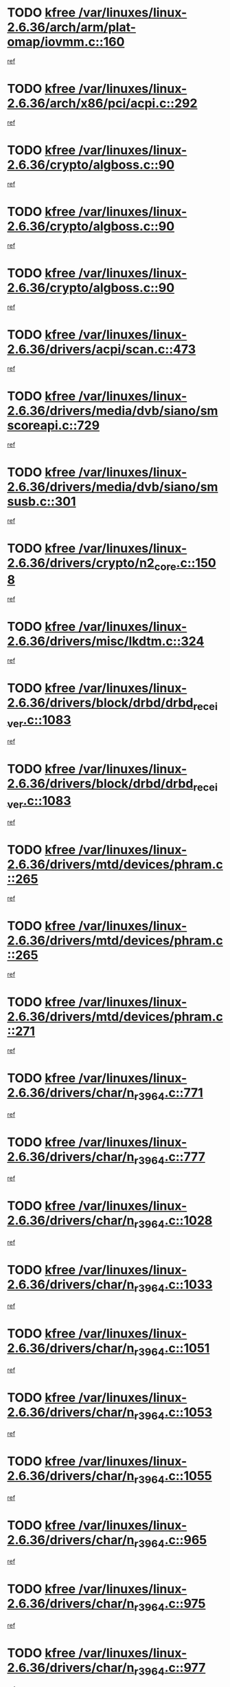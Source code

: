* TODO [[view:/var/linuxes/linux-2.6.36/arch/arm/plat-omap/iovmm.c::face=ovl-face1::linb=160::colb=1::cole=6][kfree /var/linuxes/linux-2.6.36/arch/arm/plat-omap/iovmm.c::160]]
[[view:/var/linuxes/linux-2.6.36/arch/arm/plat-omap/iovmm.c::face=ovl-face2::linb=162::colb=36::cole=39][ref]]
* TODO [[view:/var/linuxes/linux-2.6.36/arch/x86/pci/acpi.c::face=ovl-face1::linb=292::colb=2::cole=7][kfree /var/linuxes/linux-2.6.36/arch/x86/pci/acpi.c::292]]
[[view:/var/linuxes/linux-2.6.36/arch/x86/pci/acpi.c::face=ovl-face2::linb=302::colb=8::cole=10][ref]]
* TODO [[view:/var/linuxes/linux-2.6.36/crypto/algboss.c::face=ovl-face1::linb=90::colb=1::cole=6][kfree /var/linuxes/linux-2.6.36/crypto/algboss.c::90]]
[[view:/var/linuxes/linux-2.6.36/crypto/algboss.c::face=ovl-face2::linb=94::colb=21::cole=26][ref]]
* TODO [[view:/var/linuxes/linux-2.6.36/crypto/algboss.c::face=ovl-face1::linb=90::colb=1::cole=6][kfree /var/linuxes/linux-2.6.36/crypto/algboss.c::90]]
[[view:/var/linuxes/linux-2.6.36/crypto/algboss.c::face=ovl-face2::linb=94::colb=36::cole=41][ref]]
* TODO [[view:/var/linuxes/linux-2.6.36/crypto/algboss.c::face=ovl-face1::linb=90::colb=1::cole=6][kfree /var/linuxes/linux-2.6.36/crypto/algboss.c::90]]
[[view:/var/linuxes/linux-2.6.36/crypto/algboss.c::face=ovl-face2::linb=94::colb=50::cole=55][ref]]
* TODO [[view:/var/linuxes/linux-2.6.36/drivers/acpi/scan.c::face=ovl-face1::linb=473::colb=3::cole=8][kfree /var/linuxes/linux-2.6.36/drivers/acpi/scan.c::473]]
[[view:/var/linuxes/linux-2.6.36/drivers/acpi/scan.c::face=ovl-face2::linb=478::colb=23::cole=33][ref]]
* TODO [[view:/var/linuxes/linux-2.6.36/drivers/media/dvb/siano/smscoreapi.c::face=ovl-face1::linb=729::colb=1::cole=6][kfree /var/linuxes/linux-2.6.36/drivers/media/dvb/siano/smscoreapi.c::729]]
[[view:/var/linuxes/linux-2.6.36/drivers/media/dvb/siano/smscoreapi.c::face=ovl-face2::linb=733::colb=33::cole=40][ref]]
* TODO [[view:/var/linuxes/linux-2.6.36/drivers/media/dvb/siano/smsusb.c::face=ovl-face1::linb=301::colb=2::cole=7][kfree /var/linuxes/linux-2.6.36/drivers/media/dvb/siano/smsusb.c::301]]
[[view:/var/linuxes/linux-2.6.36/drivers/media/dvb/siano/smsusb.c::face=ovl-face2::linb=303::colb=34::cole=37][ref]]
* TODO [[view:/var/linuxes/linux-2.6.36/drivers/crypto/n2_core.c::face=ovl-face1::linb=1508::colb=2::cole=7][kfree /var/linuxes/linux-2.6.36/drivers/crypto/n2_core.c::1508]]
[[view:/var/linuxes/linux-2.6.36/drivers/crypto/n2_core.c::face=ovl-face2::linb=1512::colb=13::cole=14][ref]]
* TODO [[view:/var/linuxes/linux-2.6.36/drivers/misc/lkdtm.c::face=ovl-face1::linb=324::colb=2::cole=7][kfree /var/linuxes/linux-2.6.36/drivers/misc/lkdtm.c::324]]
[[view:/var/linuxes/linux-2.6.36/drivers/misc/lkdtm.c::face=ovl-face2::linb=326::colb=9::cole=13][ref]]
* TODO [[view:/var/linuxes/linux-2.6.36/drivers/block/drbd/drbd_receiver.c::face=ovl-face1::linb=1083::colb=4::cole=9][kfree /var/linuxes/linux-2.6.36/drivers/block/drbd/drbd_receiver.c::1083]]
[[view:/var/linuxes/linux-2.6.36/drivers/block/drbd/drbd_receiver.c::face=ovl-face2::linb=1109::colb=15::cole=20][ref]]
* TODO [[view:/var/linuxes/linux-2.6.36/drivers/block/drbd/drbd_receiver.c::face=ovl-face1::linb=1083::colb=4::cole=9][kfree /var/linuxes/linux-2.6.36/drivers/block/drbd/drbd_receiver.c::1083]]
[[view:/var/linuxes/linux-2.6.36/drivers/block/drbd/drbd_receiver.c::face=ovl-face2::linb=1113::colb=45::cole=50][ref]]
* TODO [[view:/var/linuxes/linux-2.6.36/drivers/mtd/devices/phram.c::face=ovl-face1::linb=265::colb=2::cole=7][kfree /var/linuxes/linux-2.6.36/drivers/mtd/devices/phram.c::265]]
[[view:/var/linuxes/linux-2.6.36/drivers/mtd/devices/phram.c::face=ovl-face2::linb=271::colb=8::cole=12][ref]]
* TODO [[view:/var/linuxes/linux-2.6.36/drivers/mtd/devices/phram.c::face=ovl-face1::linb=265::colb=2::cole=7][kfree /var/linuxes/linux-2.6.36/drivers/mtd/devices/phram.c::265]]
[[view:/var/linuxes/linux-2.6.36/drivers/mtd/devices/phram.c::face=ovl-face2::linb=275::colb=23::cole=27][ref]]
* TODO [[view:/var/linuxes/linux-2.6.36/drivers/mtd/devices/phram.c::face=ovl-face1::linb=271::colb=2::cole=7][kfree /var/linuxes/linux-2.6.36/drivers/mtd/devices/phram.c::271]]
[[view:/var/linuxes/linux-2.6.36/drivers/mtd/devices/phram.c::face=ovl-face2::linb=275::colb=23::cole=27][ref]]
* TODO [[view:/var/linuxes/linux-2.6.36/drivers/char/n_r3964.c::face=ovl-face1::linb=771::colb=6::cole=11][kfree /var/linuxes/linux-2.6.36/drivers/char/n_r3964.c::771]]
[[view:/var/linuxes/linux-2.6.36/drivers/char/n_r3964.c::face=ovl-face2::linb=773::colb=19::cole=23][ref]]
* TODO [[view:/var/linuxes/linux-2.6.36/drivers/char/n_r3964.c::face=ovl-face1::linb=777::colb=4::cole=9][kfree /var/linuxes/linux-2.6.36/drivers/char/n_r3964.c::777]]
[[view:/var/linuxes/linux-2.6.36/drivers/char/n_r3964.c::face=ovl-face2::linb=778::colb=41::cole=48][ref]]
* TODO [[view:/var/linuxes/linux-2.6.36/drivers/char/n_r3964.c::face=ovl-face1::linb=1028::colb=4::cole=9][kfree /var/linuxes/linux-2.6.36/drivers/char/n_r3964.c::1028]]
[[view:/var/linuxes/linux-2.6.36/drivers/char/n_r3964.c::face=ovl-face2::linb=1029::colb=42::cole=46][ref]]
* TODO [[view:/var/linuxes/linux-2.6.36/drivers/char/n_r3964.c::face=ovl-face1::linb=1033::colb=2::cole=7][kfree /var/linuxes/linux-2.6.36/drivers/char/n_r3964.c::1033]]
[[view:/var/linuxes/linux-2.6.36/drivers/char/n_r3964.c::face=ovl-face2::linb=1034::colb=43::cole=50][ref]]
* TODO [[view:/var/linuxes/linux-2.6.36/drivers/char/n_r3964.c::face=ovl-face1::linb=1051::colb=1::cole=6][kfree /var/linuxes/linux-2.6.36/drivers/char/n_r3964.c::1051]]
[[view:/var/linuxes/linux-2.6.36/drivers/char/n_r3964.c::face=ovl-face2::linb=1052::colb=42::cole=55][ref]]
* TODO [[view:/var/linuxes/linux-2.6.36/drivers/char/n_r3964.c::face=ovl-face1::linb=1053::colb=1::cole=6][kfree /var/linuxes/linux-2.6.36/drivers/char/n_r3964.c::1053]]
[[view:/var/linuxes/linux-2.6.36/drivers/char/n_r3964.c::face=ovl-face2::linb=1054::colb=42::cole=55][ref]]
* TODO [[view:/var/linuxes/linux-2.6.36/drivers/char/n_r3964.c::face=ovl-face1::linb=1055::colb=1::cole=6][kfree /var/linuxes/linux-2.6.36/drivers/char/n_r3964.c::1055]]
[[view:/var/linuxes/linux-2.6.36/drivers/char/n_r3964.c::face=ovl-face2::linb=1056::colb=40::cole=45][ref]]
* TODO [[view:/var/linuxes/linux-2.6.36/drivers/char/n_r3964.c::face=ovl-face1::linb=965::colb=2::cole=7][kfree /var/linuxes/linux-2.6.36/drivers/char/n_r3964.c::965]]
[[view:/var/linuxes/linux-2.6.36/drivers/char/n_r3964.c::face=ovl-face2::linb=966::colb=40::cole=45][ref]]
* TODO [[view:/var/linuxes/linux-2.6.36/drivers/char/n_r3964.c::face=ovl-face1::linb=975::colb=2::cole=7][kfree /var/linuxes/linux-2.6.36/drivers/char/n_r3964.c::975]]
[[view:/var/linuxes/linux-2.6.36/drivers/char/n_r3964.c::face=ovl-face2::linb=976::colb=42::cole=55][ref]]
* TODO [[view:/var/linuxes/linux-2.6.36/drivers/char/n_r3964.c::face=ovl-face1::linb=977::colb=2::cole=7][kfree /var/linuxes/linux-2.6.36/drivers/char/n_r3964.c::977]]
[[view:/var/linuxes/linux-2.6.36/drivers/char/n_r3964.c::face=ovl-face2::linb=978::colb=40::cole=45][ref]]
* TODO [[view:/var/linuxes/linux-2.6.36/drivers/char/n_r3964.c::face=ovl-face1::linb=1099::colb=2::cole=7][kfree /var/linuxes/linux-2.6.36/drivers/char/n_r3964.c::1099]]
[[view:/var/linuxes/linux-2.6.36/drivers/char/n_r3964.c::face=ovl-face2::linb=1100::colb=39::cole=43][ref]]
* TODO [[view:/var/linuxes/linux-2.6.36/drivers/char/n_r3964.c::face=ovl-face1::linb=366::colb=1::cole=6][kfree /var/linuxes/linux-2.6.36/drivers/char/n_r3964.c::366]]
[[view:/var/linuxes/linux-2.6.36/drivers/char/n_r3964.c::face=ovl-face2::linb=367::colb=44::cole=51][ref]]
* TODO [[view:/var/linuxes/linux-2.6.36/drivers/char/n_r3964.c::face=ovl-face1::linb=293::colb=1::cole=6][kfree /var/linuxes/linux-2.6.36/drivers/char/n_r3964.c::293]]
[[view:/var/linuxes/linux-2.6.36/drivers/char/n_r3964.c::face=ovl-face2::linb=294::colb=44::cole=51][ref]]
* TODO [[view:/var/linuxes/linux-2.6.36/drivers/char/rio/rio_linux.c::face=ovl-face1::linb=865::colb=10::cole=15][kfree /var/linuxes/linux-2.6.36/drivers/char/rio/rio_linux.c::865]]
[[view:/var/linuxes/linux-2.6.36/drivers/char/rio/rio_linux.c::face=ovl-face2::linb=868::colb=78::cole=89][ref]]
* TODO [[view:/var/linuxes/linux-2.6.36/drivers/char/rio/rio_linux.c::face=ovl-face1::linb=866::colb=12::cole=17][kfree /var/linuxes/linux-2.6.36/drivers/char/rio/rio_linux.c::866]]
[[view:/var/linuxes/linux-2.6.36/drivers/char/rio/rio_linux.c::face=ovl-face2::linb=868::colb=65::cole=76][ref]]
* TODO [[view:/var/linuxes/linux-2.6.36/drivers/ieee1394/pcilynx.c::face=ovl-face1::linb=1469::colb=5::cole=10][kfree /var/linuxes/linux-2.6.36/drivers/ieee1394/pcilynx.c::1469]]
[[view:/var/linuxes/linux-2.6.36/drivers/ieee1394/pcilynx.c::face=ovl-face2::linb=1476::colb=19::cole=25][ref]]
* TODO [[view:/var/linuxes/linux-2.6.36/drivers/net/wireless/wl12xx/wl1271_spi.c::face=ovl-face1::linb=108::colb=1::cole=6][kfree /var/linuxes/linux-2.6.36/drivers/net/wireless/wl12xx/wl1271_spi.c::108]]
[[view:/var/linuxes/linux-2.6.36/drivers/net/wireless/wl12xx/wl1271_spi.c::face=ovl-face2::linb=110::colb=41::cole=44][ref]]
* TODO [[view:/var/linuxes/linux-2.6.36/drivers/net/can/mcp251x.c::face=ovl-face1::linb=1028::colb=2::cole=7][kfree /var/linuxes/linux-2.6.36/drivers/net/can/mcp251x.c::1028]]
[[view:/var/linuxes/linux-2.6.36/drivers/net/can/mcp251x.c::face=ovl-face2::linb=1033::colb=6::cole=22][ref]]
* TODO [[view:/var/linuxes/linux-2.6.36/drivers/net/ixgbevf/ethtool.c::face=ovl-face1::linb=404::colb=4::cole=9][kfree /var/linuxes/linux-2.6.36/drivers/net/ixgbevf/ethtool.c::404]]
[[view:/var/linuxes/linux-2.6.36/drivers/net/ixgbevf/ethtool.c::face=ovl-face2::linb=430::colb=21::cole=28][ref]]
* TODO [[view:/var/linuxes/linux-2.6.36/drivers/staging/dream/camera/msm_camera.c::face=ovl-face1::linb=836::colb=3::cole=8][kfree /var/linuxes/linux-2.6.36/drivers/staging/dream/camera/msm_camera.c::836]]
[[view:/var/linuxes/linux-2.6.36/drivers/staging/dream/camera/msm_camera.c::face=ovl-face2::linb=847::colb=17::cole=21][ref]]
* TODO [[view:/var/linuxes/linux-2.6.36/drivers/staging/tidspbridge/rmgr/proc.c::face=ovl-face1::linb=333::colb=3::cole=8][kfree /var/linuxes/linux-2.6.36/drivers/staging/tidspbridge/rmgr/proc.c::333]]
[[view:/var/linuxes/linux-2.6.36/drivers/staging/tidspbridge/rmgr/proc.c::face=ovl-face2::linb=344::colb=1::cole=14][ref]]
* TODO [[view:/var/linuxes/linux-2.6.36/drivers/staging/tidspbridge/rmgr/proc.c::face=ovl-face1::linb=335::colb=2::cole=7][kfree /var/linuxes/linux-2.6.36/drivers/staging/tidspbridge/rmgr/proc.c::335]]
[[view:/var/linuxes/linux-2.6.36/drivers/staging/tidspbridge/rmgr/proc.c::face=ovl-face2::linb=344::colb=1::cole=14][ref]]
* TODO [[view:/var/linuxes/linux-2.6.36/drivers/staging/tidspbridge/rmgr/proc.c::face=ovl-face1::linb=370::colb=3::cole=8][kfree /var/linuxes/linux-2.6.36/drivers/staging/tidspbridge/rmgr/proc.c::370]]
[[view:/var/linuxes/linux-2.6.36/drivers/staging/tidspbridge/rmgr/proc.c::face=ovl-face2::linb=373::colb=27::cole=40][ref]]
* TODO [[view:/var/linuxes/linux-2.6.36/drivers/staging/tidspbridge/rmgr/dbdcd.c::face=ovl-face1::linb=949::colb=4::cole=9][kfree /var/linuxes/linux-2.6.36/drivers/staging/tidspbridge/rmgr/dbdcd.c::949]]
[[view:/var/linuxes/linux-2.6.36/drivers/staging/tidspbridge/rmgr/dbdcd.c::face=ovl-face2::linb=954::colb=7::cole=14][ref]]
* TODO [[view:/var/linuxes/linux-2.6.36/drivers/staging/tidspbridge/core/chnl_sm.c::face=ovl-face1::linb=971::colb=2::cole=7][kfree /var/linuxes/linux-2.6.36/drivers/staging/tidspbridge/core/chnl_sm.c::971]]
[[view:/var/linuxes/linux-2.6.36/drivers/staging/tidspbridge/core/chnl_sm.c::face=ovl-face2::linb=971::colb=8::cole=32][ref]]
* TODO [[view:/var/linuxes/linux-2.6.36/drivers/staging/vme/bridges/vme_tsi148.c::face=ovl-face1::linb=821::colb=3::cole=8][kfree /var/linuxes/linux-2.6.36/drivers/staging/vme/bridges/vme_tsi148.c::821]]
[[view:/var/linuxes/linux-2.6.36/drivers/staging/vme/bridges/vme_tsi148.c::face=ovl-face2::linb=840::colb=17::cole=41][ref]]
* TODO [[view:/var/linuxes/linux-2.6.36/drivers/staging/vme/bridges/vme_ca91cx42.c::face=ovl-face1::linb=520::colb=3::cole=8][kfree /var/linuxes/linux-2.6.36/drivers/staging/vme/bridges/vme_ca91cx42.c::520]]
[[view:/var/linuxes/linux-2.6.36/drivers/staging/vme/bridges/vme_ca91cx42.c::face=ovl-face2::linb=535::colb=17::cole=41][ref]]
* TODO [[view:/var/linuxes/linux-2.6.36/drivers/usb/host/r8a66597-hcd.c::face=ovl-face1::linb=442::colb=1::cole=6][kfree /var/linuxes/linux-2.6.36/drivers/usb/host/r8a66597-hcd.c::442]]
[[view:/var/linuxes/linux-2.6.36/drivers/usb/host/r8a66597-hcd.c::face=ovl-face2::linb=445::colb=38::cole=41][ref]]
* TODO [[view:/var/linuxes/linux-2.6.36/drivers/usb/storage/isd200.c::face=ovl-face1::linb=1470::colb=3::cole=8][kfree /var/linuxes/linux-2.6.36/drivers/usb/storage/isd200.c::1470]]
[[view:/var/linuxes/linux-2.6.36/drivers/usb/storage/isd200.c::face=ovl-face2::linb=1476::colb=14::cole=18][ref]]
* TODO [[view:/var/linuxes/linux-2.6.36/drivers/infiniband/hw/cxgb4/mem.c::face=ovl-face1::linb=698::colb=1::cole=6][kfree /var/linuxes/linux-2.6.36/drivers/infiniband/hw/cxgb4/mem.c::698]]
[[view:/var/linuxes/linux-2.6.36/drivers/infiniband/hw/cxgb4/mem.c::face=ovl-face2::linb=699::colb=60::cole=63][ref]]
* TODO [[view:/var/linuxes/linux-2.6.36/drivers/infiniband/hw/cxgb3/iwch_provider.c::face=ovl-face1::linb=779::colb=1::cole=6][kfree /var/linuxes/linux-2.6.36/drivers/infiniband/hw/cxgb3/iwch_provider.c::779]]
[[view:/var/linuxes/linux-2.6.36/drivers/infiniband/hw/cxgb3/iwch_provider.c::face=ovl-face2::linb=780::colb=60::cole=63][ref]]
* TODO [[view:/var/linuxes/linux-2.6.36/drivers/infiniband/core/umem.c::face=ovl-face1::linb=207::colb=2::cole=7][kfree /var/linuxes/linux-2.6.36/drivers/infiniband/core/umem.c::207]]
[[view:/var/linuxes/linux-2.6.36/drivers/infiniband/core/umem.c::face=ovl-face2::linb=216::colb=33::cole=37][ref]]
* TODO [[view:/var/linuxes/linux-2.6.36/fs/ceph/messenger.c::face=ovl-face1::linb=1975::colb=1::cole=6][kfree /var/linuxes/linux-2.6.36/fs/ceph/messenger.c::1975]]
[[view:/var/linuxes/linux-2.6.36/fs/ceph/messenger.c::face=ovl-face2::linb=1976::colb=34::cole=38][ref]]
* TODO [[view:/var/linuxes/linux-2.6.36/fs/ceph/super.c::face=ovl-face1::linb=731::colb=1::cole=6][kfree /var/linuxes/linux-2.6.36/fs/ceph/super.c::731]]
[[view:/var/linuxes/linux-2.6.36/fs/ceph/super.c::face=ovl-face2::linb=732::colb=34::cole=40][ref]]
* TODO [[view:/var/linuxes/linux-2.6.36/fs/btrfs/inode.c::face=ovl-face1::linb=5712::colb=1::cole=6][kfree /var/linuxes/linux-2.6.36/fs/btrfs/inode.c::5712]]
[[view:/var/linuxes/linux-2.6.36/fs/btrfs/inode.c::face=ovl-face2::linb=5721::colb=12::cole=15][ref]]
* TODO [[view:/var/linuxes/linux-2.6.36/fs/btrfs/volumes.c::face=ovl-face1::linb=2704::colb=2::cole=7][kfree /var/linuxes/linux-2.6.36/fs/btrfs/volumes.c::2704]]
[[view:/var/linuxes/linux-2.6.36/fs/btrfs/volumes.c::face=ovl-face2::linb=2671::colb=8::cole=13][ref]]
* TODO [[view:/var/linuxes/linux-2.6.36/fs/nfs/nfs4proc.c::face=ovl-face1::linb=4726::colb=2::cole=7][kfree /var/linuxes/linux-2.6.36/fs/nfs/nfs4proc.c::4726]]
[[view:/var/linuxes/linux-2.6.36/fs/nfs/nfs4proc.c::face=ovl-face2::linb=4734::colb=2::cole=12][ref]]
* TODO [[view:/var/linuxes/linux-2.6.36/fs/nfs/nfs4proc.c::face=ovl-face1::linb=4726::colb=2::cole=7][kfree /var/linuxes/linux-2.6.36/fs/nfs/nfs4proc.c::4726]]
[[view:/var/linuxes/linux-2.6.36/fs/nfs/nfs4proc.c::face=ovl-face2::linb=4737::colb=7::cole=17][ref]]
* TODO [[view:/var/linuxes/linux-2.6.36/fs/jffs2/compr.c::face=ovl-face1::linb=119::colb=3::cole=8][kfree /var/linuxes/linux-2.6.36/fs/jffs2/compr.c::119]]
[[view:/var/linuxes/linux-2.6.36/fs/jffs2/compr.c::face=ovl-face2::linb=191::colb=15::cole=25][ref]]
* TODO [[view:/var/linuxes/linux-2.6.36/mm/slub.c::face=ovl-face1::linb=3244::colb=4::cole=9][kfree /var/linuxes/linux-2.6.36/mm/slub.c::3244]]
[[view:/var/linuxes/linux-2.6.36/mm/slub.c::face=ovl-face2::linb=3259::colb=8::cole=9][ref]]
* TODO [[view:/var/linuxes/linux-2.6.36/mm/slub.c::face=ovl-face1::linb=3250::colb=2::cole=7][kfree /var/linuxes/linux-2.6.36/mm/slub.c::3250]]
[[view:/var/linuxes/linux-2.6.36/mm/slub.c::face=ovl-face2::linb=3259::colb=8::cole=9][ref]]
* TODO [[view:/var/linuxes/linux-2.6.36/mm/slub.c::face=ovl-face1::linb=3488::colb=1::cole=6][kfree /var/linuxes/linux-2.6.36/mm/slub.c::3488]]
[[view:/var/linuxes/linux-2.6.36/mm/slub.c::face=ovl-face2::linb=3489::colb=2::cole=3][ref]]
* TODO [[view:/var/linuxes/linux-2.6.36/mm/slub.c::face=ovl-face1::linb=3494::colb=1::cole=6][kfree /var/linuxes/linux-2.6.36/mm/slub.c::3494]]
[[view:/var/linuxes/linux-2.6.36/mm/slub.c::face=ovl-face2::linb=3495::colb=1::cole=2][ref]]
* TODO [[view:/var/linuxes/linux-2.6.36/mm/slub.c::face=ovl-face1::linb=3501::colb=1::cole=6][kfree /var/linuxes/linux-2.6.36/mm/slub.c::3501]]
[[view:/var/linuxes/linux-2.6.36/mm/slub.c::face=ovl-face2::linb=3502::colb=1::cole=2][ref]]
* TODO [[view:/var/linuxes/linux-2.6.36/net/sctp/transport.c::face=ovl-face1::linb=172::colb=1::cole=6][kfree /var/linuxes/linux-2.6.36/net/sctp/transport.c::172]]
[[view:/var/linuxes/linux-2.6.36/net/sctp/transport.c::face=ovl-face2::linb=173::colb=21::cole=30][ref]]
* TODO [[view:/var/linuxes/linux-2.6.36/net/sctp/bind_addr.c::face=ovl-face1::linb=150::colb=2::cole=7][kfree /var/linuxes/linux-2.6.36/net/sctp/bind_addr.c::150]]
[[view:/var/linuxes/linux-2.6.36/net/sctp/bind_addr.c::face=ovl-face2::linb=151::colb=22::cole=26][ref]]
* TODO [[view:/var/linuxes/linux-2.6.36/net/sctp/endpointola.c::face=ovl-face1::linb=283::colb=2::cole=7][kfree /var/linuxes/linux-2.6.36/net/sctp/endpointola.c::283]]
[[view:/var/linuxes/linux-2.6.36/net/sctp/endpointola.c::face=ovl-face2::linb=284::colb=22::cole=24][ref]]
* TODO [[view:/var/linuxes/linux-2.6.36/security/apparmor/path.c::face=ovl-face1::linb=205::colb=2::cole=7][kfree /var/linuxes/linux-2.6.36/security/apparmor/path.c::205]]
[[view:/var/linuxes/linux-2.6.36/security/apparmor/path.c::face=ovl-face2::linb=210::colb=11::cole=14][ref]]
* TODO [[view:/var/linuxes/linux-2.6.36/sound/pci/asihpi/asihpi.c::face=ovl-face1::linb=1188::colb=2::cole=7][kfree /var/linuxes/linux-2.6.36/sound/pci/asihpi/asihpi.c::1188]]
[[view:/var/linuxes/linux-2.6.36/sound/pci/asihpi/asihpi.c::face=ovl-face2::linb=1195::colb=13::cole=17][ref]]
* TODO [[view:/var/linuxes/linux-2.6.36/sound/pci/asihpi/asihpi.c::face=ovl-face1::linb=949::colb=2::cole=7][kfree /var/linuxes/linux-2.6.36/sound/pci/asihpi/asihpi.c::949]]
[[view:/var/linuxes/linux-2.6.36/sound/pci/asihpi/asihpi.c::face=ovl-face2::linb=960::colb=13::cole=17][ref]]
* TODO [[view:/var/linuxes/linux-2.6.36/arch/s390/kernel/debug.c::face=ovl-face1::linb=390::colb=2::cole=17][debug_info_free /var/linuxes/linux-2.6.36/arch/s390/kernel/debug.c::390]]
[[view:/var/linuxes/linux-2.6.36/arch/s390/kernel/debug.c::face=ovl-face2::linb=398::colb=10::cole=12][ref]]
* TODO [[view:/var/linuxes/linux-2.6.36/arch/s390/kernel/debug.c::face=ovl-face1::linb=390::colb=2::cole=17][debug_info_free /var/linuxes/linux-2.6.36/arch/s390/kernel/debug.c::390]]
[[view:/var/linuxes/linux-2.6.36/arch/s390/kernel/debug.c::face=ovl-face2::linb=403::colb=15::cole=17][ref]]
* TODO [[view:/var/linuxes/linux-2.6.36/arch/mips/kernel/vpe.c::face=ovl-face1::linb=241::colb=2::cole=17][release_progmem /var/linuxes/linux-2.6.36/arch/mips/kernel/vpe.c::241]]
[[view:/var/linuxes/linux-2.6.36/arch/mips/kernel/vpe.c::face=ovl-face2::linb=242::colb=7::cole=8][ref]]
* TODO [[view:/var/linuxes/linux-2.6.36/drivers/media/video/pwc/pwc-if.c::face=ovl-face1::linb=1283::colb=2::cole=13][pwc_cleanup /var/linuxes/linux-2.6.36/drivers/media/video/pwc/pwc-if.c::1283]]
[[view:/var/linuxes/linux-2.6.36/drivers/media/video/pwc/pwc-if.c::face=ovl-face2::linb=1286::colb=33::cole=37][ref]]
* TODO [[view:/var/linuxes/linux-2.6.36/drivers/media/video/pwc/pwc-if.c::face=ovl-face1::linb=1907::colb=2::cole=13][pwc_cleanup /var/linuxes/linux-2.6.36/drivers/media/video/pwc/pwc-if.c::1907]]
[[view:/var/linuxes/linux-2.6.36/drivers/media/video/pwc/pwc-if.c::face=ovl-face2::linb=1912::colb=33::cole=37][ref]]
* TODO [[view:/var/linuxes/linux-2.6.36/drivers/net/ucc_geth.c::face=ovl-face1::linb=1839::colb=2::cole=25][put_enet_addr_container /var/linuxes/linux-2.6.36/drivers/net/ucc_geth.c::1839]]
[[view:/var/linuxes/linux-2.6.36/drivers/net/ucc_geth.c::face=ovl-face2::linb=1839::colb=26::cole=61][ref]]
* TODO [[view:/var/linuxes/linux-2.6.36/drivers/staging/frontier/alphatrack.c::face=ovl-face1::linb=848::colb=2::cole=23][usb_alphatrack_delete /var/linuxes/linux-2.6.36/drivers/staging/frontier/alphatrack.c::848]]
[[view:/var/linuxes/linux-2.6.36/drivers/staging/frontier/alphatrack.c::face=ovl-face2::linb=854::colb=13::cole=16][ref]]
* TODO [[view:/var/linuxes/linux-2.6.36/arch/s390/hypfs/hypfs_vm.c::face=ovl-face1::linb=100::colb=2::cole=7][vfree /var/linuxes/linux-2.6.36/arch/s390/hypfs/hypfs_vm.c::100]]
[[view:/var/linuxes/linux-2.6.36/arch/s390/hypfs/hypfs_vm.c::face=ovl-face2::linb=104::colb=8::cole=12][ref]]
* TODO [[view:/var/linuxes/linux-2.6.36/arch/ia64/sn/kernel/sn2/sn_hwperf.c::face=ovl-face1::linb=79::colb=2::cole=7][vfree /var/linuxes/linux-2.6.36/arch/ia64/sn/kernel/sn2/sn_hwperf.c::79]]
[[view:/var/linuxes/linux-2.6.36/arch/ia64/sn/kernel/sn2/sn_hwperf.c::face=ovl-face2::linb=84::colb=8::cole=14][ref]]
* TODO [[view:/var/linuxes/linux-2.6.36/arch/x86/kernel/microcode_intel.c::face=ovl-face1::linb=377::colb=3::cole=8][vfree /var/linuxes/linux-2.6.36/arch/x86/kernel/microcode_intel.c::377]]
[[view:/var/linuxes/linux-2.6.36/arch/x86/kernel/microcode_intel.c::face=ovl-face2::linb=394::colb=8::cole=10][ref]]
* TODO [[view:/var/linuxes/linux-2.6.36/mm/dmapool.c::face=ovl-face1::linb=503::colb=1::cole=17][dma_pool_destroy /var/linuxes/linux-2.6.36/mm/dmapool.c::503]]
[[view:/var/linuxes/linux-2.6.36/mm/dmapool.c::face=ovl-face2::linb=504::colb=65::cole=69][ref]]
* TODO [[view:/var/linuxes/linux-2.6.36/drivers/scsi/aic7xxx/aic79xx_core.c::face=ovl-face1::linb=2375::colb=2::cole=21][ahd_handle_hwerrint /var/linuxes/linux-2.6.36/drivers/scsi/aic7xxx/aic79xx_core.c::2375]]
[[view:/var/linuxes/linux-2.6.36/drivers/scsi/aic7xxx/aic79xx_core.c::face=ovl-face2::linb=2387::colb=13::cole=16][ref]]
